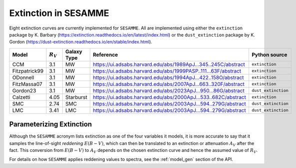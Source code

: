 #####################
Extinction in SESAMME
#####################


Eight extinction curves are currently implemented for ``SESAMME``. All are implemented using either the ``extinction`` package by K. Barbary (`<https://extinction.readthedocs.io/en/latest/index.html>`_) or the ``dust_extinction`` package by K. Gordon (`<https://dust-extinction.readthedocs.io/en/stable/index.html>`_).

+----------------+-------------+---------------+---------------------------------------------------------------------+-------------------------+
| Model          | :math:`R_V` | Galaxy Type   |  Reference                                                          | Python source           |
+================+=============+===============+=====================================================================+=========================+
| CCM            | 3.1         | MW            | `<https://ui.adsabs.harvard.edu/abs/1989ApJ...345..245C/abstract>`_ | ``extinction``          |
+----------------+-------------+---------------+---------------------------------------------------------------------+-------------------------+
| Fitzpatrick99  | 3.1         | MW            | `<https://ui.adsabs.harvard.edu/abs/1999PASP..111...63F/abstract>`_ | ``extinction``          |
+----------------+-------------+---------------+---------------------------------------------------------------------+-------------------------+
| ODonnell       | 3.1         | MW            | `<https://ui.adsabs.harvard.edu/abs/1994ApJ...422..158O/abstract>`_ | ``extinction``          |
+----------------+-------------+---------------+---------------------------------------------------------------------+-------------------------+
| FitzMassa07    | 3.1         | MW            | `<https://ui.adsabs.harvard.edu/abs/2007ApJ...663..320F/abstract>`_ | ``extinction``          |
+----------------+-------------+---------------+---------------------------------------------------------------------+-------------------------+
| Gordon23       | 3.1         | MW            | `<https://ui.adsabs.harvard.edu/abs/2023ApJ...950...86G/abstract>`_ | ``dust_extinction``     |
+----------------+-------------+---------------+---------------------------------------------------------------------+-------------------------+
| Calzetti       | 4.05        | Starburst     | `<https://ui.adsabs.harvard.edu/abs/2000ApJ...533..682C/abstract>`_ | ``extinction``          |
+----------------+-------------+---------------+---------------------------------------------------------------------+-------------------------+
| SMC            | 2.74        | SMC           | `<https://ui.adsabs.harvard.edu/abs/2003ApJ...594..279G/abstract>`_ | ``dust_extinction``     |
+----------------+-------------+---------------+---------------------------------------------------------------------+-------------------------+
| LMC            | 3.41        | LMC           | `<https://ui.adsabs.harvard.edu/abs/2003ApJ...594..279G/abstract>`_ | ``dust_extinction``     |
+----------------+-------------+---------------+---------------------------------------------------------------------+-------------------------+



Parameterizing Extinction
=========================

Although the ``SESAMME`` acronym lists extinction as one of the four variables it models, it is more accurate to say that it samples the line-of-sight *reddening* |EBV|, which can then be translated to an extinction or attenuation |AV| after the fact. This conversion from |EBV| to |AV| depends on the chosen extinction curve and hence the assumed value of |RV|.

For details on how ``SESAMME`` applies reddening values to spectra, see the :ref:`model_gen` section of the API.

.. |EBV| replace:: :math:`E(B-V)`
.. |AV| replace:: :math:`A_V`
.. |RV| replace:: :math:`R_V`


